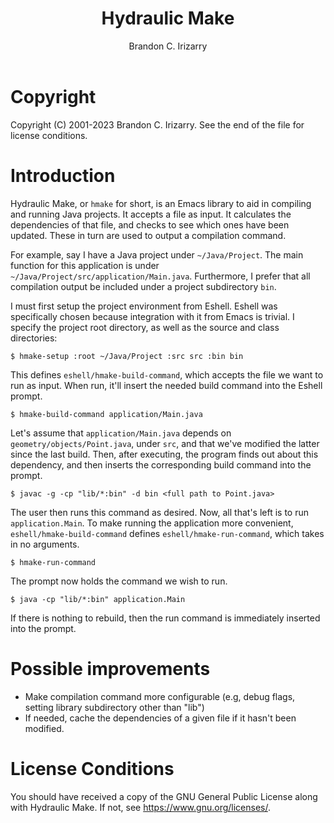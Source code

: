 #+TITLE: Hydraulic Make
#+AUTHOR: Brandon C. Irizarry

* Copyright
Copyright (C) 2001-2023 Brandon C. Irizarry.
See the end of the file for license conditions.

* Introduction
Hydraulic Make, or ~hmake~ for short, is an Emacs library to aid in
compiling and running Java projects. It accepts a file as input. It
calculates the dependencies of that file, and checks to see which ones
have been updated. These in turn are used to output a compilation
command.

For example, say I have a Java project under =~/Java/Project=. The
main function for this application is under
=~/Java/Project/src/application/Main.java=. Furthermore, I prefer that
all compilation output be included under a project subdirectory
=bin=.

I must first setup the project environment from Eshell. Eshell was
specifically chosen because integration with it from Emacs is
trivial. I specify the project root directory, as well as the source
and class directories:

#+begin_example
$ hmake-setup :root ~/Java/Project :src src :bin bin
#+end_example

This defines =eshell/hmake-build-command=, which accepts the file we
want to run as input. When run, it'll insert the needed build command
into the Eshell prompt.

#+begin_example
$ hmake-build-command application/Main.java
#+end_example

Let's assume that =application/Main.java= depends on
=geometry/objects/Point.java=, under =src=, and that we've modified
the latter since the last build. Then, after executing, the program
finds out about this dependency, and then inserts the corresponding
build command into the prompt.

#+begin_example
$ javac -g -cp "lib/*:bin" -d bin <full path to Point.java>
#+end_example

The user then runs this command as desired. Now, all that's left is to
run =application.Main=. To make running the application more
convenient, =eshell/hmake-build-command= defines
=eshell/hmake-run-command=, which takes in no arguments.

#+begin_example
$ hmake-run-command
#+end_example

The prompt now holds the command we wish to run.

#+begin_example
$ java -cp "lib/*:bin" application.Main
#+end_example

If there is nothing to rebuild, then the run command is immediately
inserted into the prompt.

* Possible improvements
+ Make compilation command more configurable (e.g, debug flags,
  setting library subdirectory other than "lib")
+ If needed, cache the dependencies of a given file if it hasn't been
  modified.

* License Conditions
You should have received a copy of the GNU General Public License
along with Hydraulic Make.  If not, see
<https://www.gnu.org/licenses/>.
